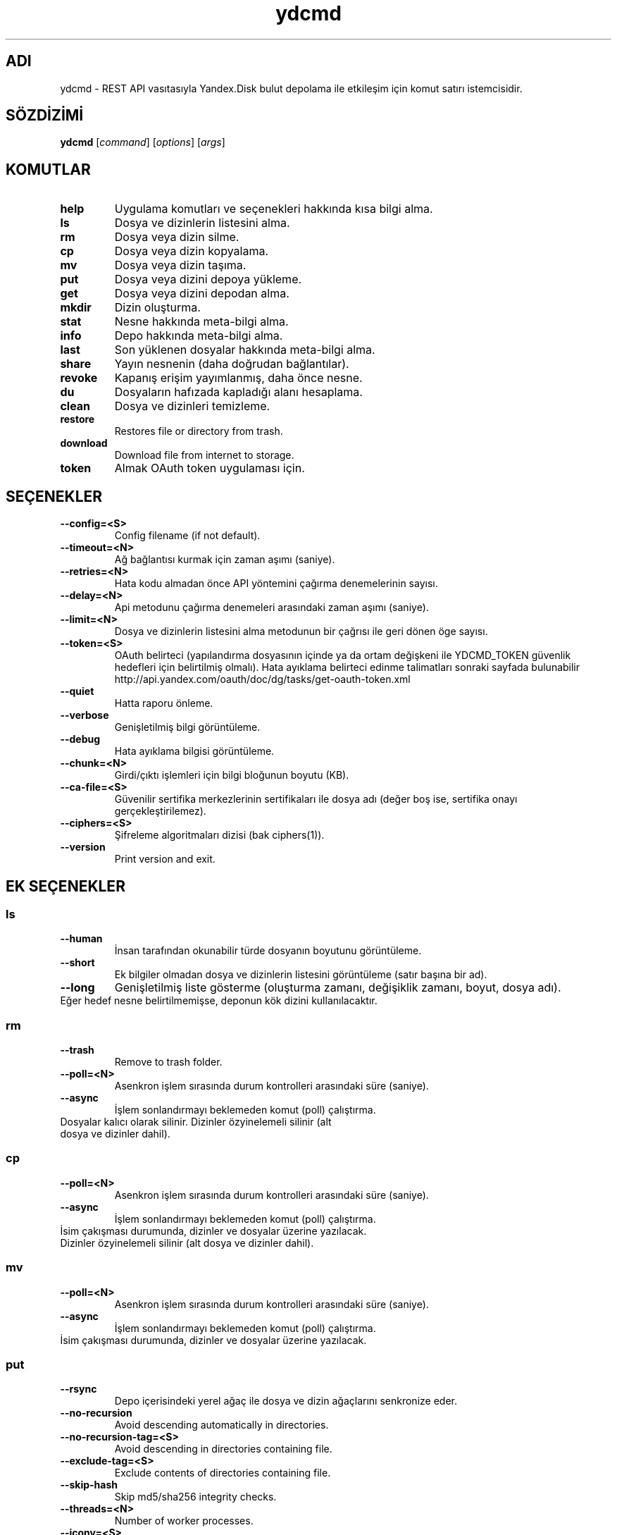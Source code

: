 .TH ydcmd 1 "22 Temmuz 2014"
.nh
.ad left
.SH ADI
ydcmd \- REST API vasıtasıyla Yandex.Disk bulut depolama ile etkileşim için komut satırı istemcisidir.
.SH SÖZDİZİMİ
.B ydcmd
.RI [ command ] " " [ options ] " " [ args ]
.SH KOMUTLAR
.TP
.B help
Uygulama komutları ve seçenekleri hakkında kısa bilgi alma.
.TP
.B ls
Dosya ve dizinlerin listesini alma.
.TP
.B rm
Dosya veya dizin silme.
.TP
.B cp
Dosya veya dizin kopyalama.
.TP
.B mv
Dosya veya dizin taşıma.
.TP
.B put
Dosya veya dizini depoya yükleme.
.TP
.B get
Dosya veya dizini depodan alma.
.TP
.B mkdir
Dizin oluşturma.
.TP
.B stat
Nesne hakkında meta-bilgi alma.
.TP
.B info
Depo hakkında meta-bilgi alma.
.TP
.B last
Son yüklenen dosyalar hakkında meta-bilgi alma.
.TP
.B share
Yayın nesnenin (daha doğrudan bağlantılar).
.TP
.B revoke
Kapanış erişim yayımlanmış, daha önce nesne.
.TP
.B du
Dosyaların hafızada kapladığı alanı hesaplama.
.TP
.B clean
Dosya ve dizinleri temizleme.
.TP
.B restore
Restores file or directory from trash.
.TP
.B download
Download file from internet to storage.
.TP
.B token
Almak OAuth token uygulaması için.
.SH SEÇENEKLER
.TP
.B --config=<S>
Config filename (if not default).
.TP
.B --timeout=<N>
Ağ bağlantısı kurmak için zaman aşımı (saniye).
.TP
.B --retries=<N>
Hata kodu almadan önce API yöntemini çağırma denemelerinin sayısı.
.TP
.B --delay=<N>
Api metodunu çağırma denemeleri arasındaki zaman aşımı (saniye).
.TP
.B --limit=<N>
Dosya ve dizinlerin listesini alma metodunun bir çağrısı ile geri dönen öge sayısı.
.TP
.B --token=<S>
OAuth belirteci (yapılandırma dosyasının içinde ya da ortam değişkeni ile YDCMD_TOKEN güvenlik hedefleri için belirtilmiş olmalı). Hata ayıklama belirteci edinme talimatları sonraki sayfada bulunabilir http://api.yandex.com/oauth/doc/dg/tasks/get-oauth-token.xml
.TP
.B --quiet
Hatta raporu önleme.
.TP
.B --verbose
Genişletilmiş bilgi görüntüleme.
.TP
.B --debug
Hata ayıklama bilgisi görüntüleme.
.TP
.B --chunk=<N>
Girdi/çıktı işlemleri için bilgi bloğunun boyutu (KB).
.TP
.B --ca-file=<S>
Güvenilir sertifika merkezlerinin sertifikaları ile dosya adı (değer boş ise, sertifika onayı gerçekleştirilemez).
.TP
.B --ciphers=<S>
Şifreleme algoritmaları dizisi (bak ciphers(1)).
.TP
.B --version
Print version and exit.
.SH EK SEÇENEKLER
.SS ls
.TP
.B --human
İnsan tarafından okunabilir türde dosyanın boyutunu görüntüleme.
.TP
.B --short
Ek bilgiler olmadan dosya ve dizinlerin listesini görüntüleme (satır başına bir ad).
.TP
.B --long
Genişletilmiş liste gösterme (oluşturma zamanı, değişiklik zamanı, boyut, dosya adı).
.TP
Eğer hedef nesne belirtilmemişse, deponun kök dizini kullanılacaktır.
.SS rm
.TP
.B --trash
Remove to trash folder.
.TP
.B --poll=<N>
Asenkron işlem sırasında durum kontrolleri arasındaki süre (saniye).
.TP
.B --async
İşlem sonlandırmayı beklemeden komut (poll) çalıştırma.
.TP
Dosyalar kalıcı olarak silinir. Dizinler özyinelemeli silinir (alt dosya ve dizinler dahil).
.SS cp
.TP
.B --poll=<N>
Asenkron işlem sırasında durum kontrolleri arasındaki süre (saniye).
.TP
.B --async
İşlem sonlandırmayı beklemeden komut (poll) çalıştırma.
.TP
İsim çakışması durumunda, dizinler ve dosyalar üzerine yazılacak. Dizinler özyinelemeli silinir (alt dosya ve dizinler dahil).
.SS mv
.TP
.B --poll=<N>
Asenkron işlem sırasında durum kontrolleri arasındaki süre (saniye).
.TP
.B --async
İşlem sonlandırmayı beklemeden komut (poll) çalıştırma.
.TP
İsim çakışması durumunda, dizinler ve dosyalar üzerine yazılacak.
.SS put
.TP
.B --rsync
Depo içerisindeki yerel ağaç ile dosya ve dizin ağaçlarını senkronize eder.
.TP
.B --no-recursion
Avoid descending automatically in directories.
.TP
.B --no-recursion-tag=<S>
Avoid descending in directories containing file.
.TP
.B --exclude-tag=<S>
Exclude contents of directories containing file.
.TP
.B --skip-hash
Skip md5/sha256 integrity checks.
.TP
.B --threads=<N>
Number of worker processes.
.TP
.B --iconv=<S>
Try to restore file or directory names from the specified encoding if necessary (for example cp1254).
.TP
.B --progress
Show progress (it is recommended to install python-progressbar module).
.TP
Eğer hedef nesne belirtilmemişse, dosya yüklemesi için deponun kök dizini kullanılacaktır. Eğer hedef nesne, dizini ("/" ile biten) belirtirse, kaynak dosyasının adı dizinin adına eklenmiş olacaktır. Eğer hedef nesne varsa, onay istemi olmadan üzerine yazılabilir olacaktır. Sembolik bağlantılar göz ardı edilir.
.SS get
.TP
.B --rsync
Dosya ve dizinlerin yerel ağacını depo içerisindeki ağaç ile senkronize eder.
.TP
.B --no-recursion
Avoid descending automatically in directories.
.TP
.B --skip-hash
Skip md5/sha256 integrity checks.
.TP
.B --threads=<N>
Number of worker processes.
.TP
.B --progress
Show progress (it is recommended to install python-progressbar module).
.TP
Eğer hedef dosyasının adı belirtilmemişse, depoda var olan adı kullanılacaktır. Eğer hedef nesne varsa, onay istemi olmadan üzerine yazılabilir olacaktır.
.SS info
.TP
.B --long
İnsan tarafından okunabilir türde göstermek yerine bayt'larla göstermek.
.SS last
.TP
.B --human
İnsan tarafından okunabilir türde dosyanın boyutunu görüntüleme.
.TP
.B --short
Ek bilgiler olmadan dosyaların listesini görüntüleme (satır başına bir isim).
.TP
.B --long
Genişletilmiş liste gösterme (oluşturma zamanı, değişiklik zamanı, boyut, dosya adı).
.TP
Eğer N argüman belirtilmemişse, REST API'nin varsayılan değeri kullanılacaktır.
.SS du
.TP
.B --depth=<N>
Seviye N'e kadar olan dizinlerin boyutlarını göstermek.
.TP
.B --long
İnsan tarafından okunabilir türde göstermek yerine bayt'larla göstermek.
.TP
Eğer hedef nesne belirtilmemişse, deponun kök dizini kullanılacaktır.
.SS clean
.TP
.B --dry
Silmek yerine, silinecek nesnelerin listesini göstermek.
.TP
.B --type=<S>
Silinecek nesnelerin türü ('file' - dosyalar, 'dir' - dizinler, 'all' - hepsi).
.TP
.B --keep=<S>
Kaydedilmesi gereken nesnelerin seçim kriterleri:
.br
* Verinin silinmesi gereken tarihe kadar seçilmesi için ISO formatındaki tarih satırı kullanılabilir (örneğin '2014-02-12T12:19:05+04:00');
.br
* Göreceli zamanı seçmek için sayı ve boyut kullanılabilir (örneğin, 7d', '4w', '1m', '1y');
.br
* Kopya sayısını seçmek için, boyut olmadan sayı kullanılabilir (örneğin, '31').
.SS restore
.TP
.B --poll=<N>
Interval (in seconds) between status polls during an asynchronous operation.
.TP
.B --async
Runs a command without waiting for operation to terminate (poll).
.TP
In case of name coincidence, directories and files will be overwritten. Directories are restored recursively (including sub folders and sub directories).
.SS download
.TP
.B --poll=<N>
Interval (in seconds) between status polls during an asynchronous operation.
.TP
.B --async
Runs a command without waiting for operation to terminate (poll).
.TP
.B --no-redirects
Disable redirects.
.TP
If target is not specified, target will be root '/' directory with file name extracted from URL (if possible).
.SH YAPILANDIRMA
.TP
Kolaylık sağlamak için ~/.ydcmd.cfg isimli bir yapılandırma dosyası oluşturmak ve bu dosyaya 0600 veya 0400 izinlerini vermek tavsiye edilir. Dosya biçimi:
.P
.RS
[ydcmd]
.br
# yorum
.br
<option> = <value>
.RE
.TP
Örneğin:
.P
.RS
[ydcmd]
.br
token   = 1234567890
.br
verbose = yes
.br
ca-file = /etc/ssl/certs/ca-certificates.crt
.RE
.SH ÇEVRE DEĞİŞKENLERİ
.TP
.B YDCMD_TOKEN
OAuth belirteci. --token seçeneği üzerinde önceliğe sahiptir.
.TP
.B SSL_CERT_FILE
Güvenilir sertifika merkezlerinin sertifikaları ile dosya adı. --ca-file seçeneği üzerinde önceliğe sahiptir.
.SH ÇIKIŞ KODU
.TP
.B 0
Başarılı tamamlama.
.TP
.B 1
Genel uygulama hatası.
.TP
.B 4
Durum kodu HTTP-4xx (istemci hatası).
.TP
.B 5
Durum kodu HTTP-5xx (sunucu hatası).
.SH ÇEVİRİ
.TP
Tatyana Pekhas <tatyana-zlobina@mail.ru>
